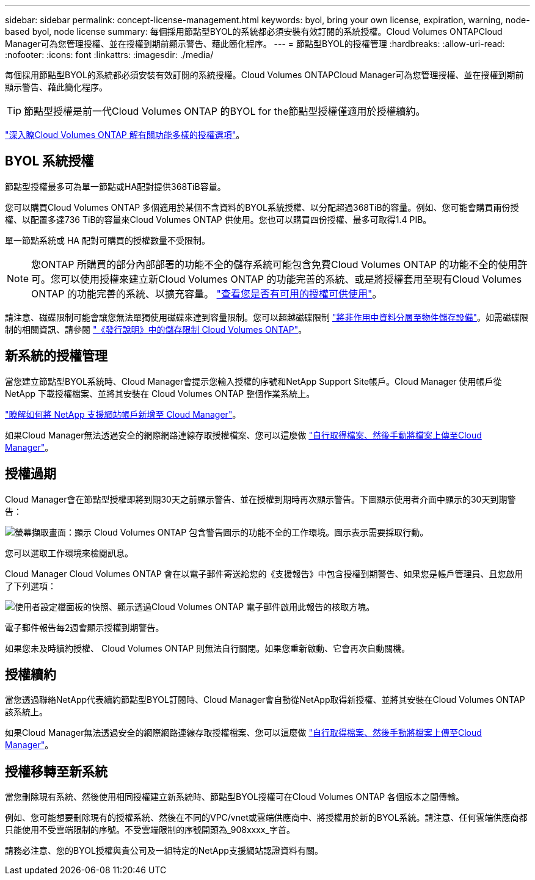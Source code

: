 ---
sidebar: sidebar 
permalink: concept-license-management.html 
keywords: byol, bring your own license, expiration, warning, node-based byol, node license 
summary: 每個採用節點型BYOL的系統都必須安裝有效訂閱的系統授權。Cloud Volumes ONTAPCloud Manager可為您管理授權、並在授權到期前顯示警告、藉此簡化程序。 
---
= 節點型BYOL的授權管理
:hardbreaks:
:allow-uri-read: 
:nofooter: 
:icons: font
:linkattrs: 
:imagesdir: ./media/


[role="lead"]
每個採用節點型BYOL的系統都必須安裝有效訂閱的系統授權。Cloud Volumes ONTAPCloud Manager可為您管理授權、並在授權到期前顯示警告、藉此簡化程序。


TIP: 節點型授權是前一代Cloud Volumes ONTAP 的BYOL for the節點型授權僅適用於授權續約。

link:concept-licensing.html["深入瞭Cloud Volumes ONTAP 解有關功能多樣的授權選項"]。



== BYOL 系統授權

節點型授權最多可為單一節點或HA配對提供368TiB容量。

您可以購買Cloud Volumes ONTAP 多個適用於某個不含資料的BYOL系統授權、以分配超過368TiB的容量。例如、您可能會購買兩份授權、以配置多達736 TiB的容量來Cloud Volumes ONTAP 供使用。您也可以購買四份授權、最多可取得1.4 PIB。

單一節點系統或 HA 配對可購買的授權數量不受限制。


NOTE: 您ONTAP 所購買的部分內部部署的功能不全的儲存系統可能包含免費Cloud Volumes ONTAP 的功能不全的使用許可。您可以使用授權來建立新Cloud Volumes ONTAP 的功能完善的系統、或是將授權套用至現有Cloud Volumes ONTAP 的功能完善的系統、以擴充容量。 https://docs.netapp.com/us-en/cloud-manager-ontap-onprem/task-managing-ontap.html#viewing-unused-cloud-volumes-ontap-licenses["查看您是否有可用的授權可供使用"^]。

請注意、磁碟限制可能會讓您無法單獨使用磁碟來達到容量限制。您可以超越磁碟限制 link:concept-data-tiering.html["將非作用中資料分層至物件儲存設備"]。如需磁碟限制的相關資訊、請參閱 https://docs.netapp.com/us-en/cloud-volumes-ontap-relnotes/["《發行說明》中的儲存限制 Cloud Volumes ONTAP"^]。



== 新系統的授權管理

當您建立節點型BYOL系統時、Cloud Manager會提示您輸入授權的序號和NetApp Support Site帳戶。Cloud Manager 使用帳戶從 NetApp 下載授權檔案、並將其安裝在 Cloud Volumes ONTAP 整個作業系統上。

https://docs.netapp.com/us-en/cloud-manager-setup-admin/task-adding-nss-accounts.html["瞭解如何將 NetApp 支援網站帳戶新增至 Cloud Manager"^]。

如果Cloud Manager無法透過安全的網際網路連線存取授權檔案、您可以這麼做 link:task-manage-node-licenses.html["自行取得檔案、然後手動將檔案上傳至Cloud Manager"]。



== 授權過期

Cloud Manager會在節點型授權即將到期30天之前顯示警告、並在授權到期時再次顯示警告。下圖顯示使用者介面中顯示的30天到期警告：

image:screenshot_warning.gif["螢幕擷取畫面：顯示 Cloud Volumes ONTAP 包含警告圖示的功能不全的工作環境。圖示表示需要採取行動。"]

您可以選取工作環境來檢閱訊息。

Cloud Manager Cloud Volumes ONTAP 會在以電子郵件寄送給您的《支援報告》中包含授權到期警告、如果您是帳戶管理員、且您啟用了下列選項：

image:screenshot_cvo_report.gif["使用者設定檔面板的快照、顯示透過Cloud Volumes ONTAP 電子郵件啟用此報告的核取方塊。"]

電子郵件報告每2週會顯示授權到期警告。

如果您未及時續約授權、 Cloud Volumes ONTAP 則無法自行關閉。如果您重新啟動、它會再次自動關機。



== 授權續約

當您透過聯絡NetApp代表續約節點型BYOL訂閱時、Cloud Manager會自動從NetApp取得新授權、並將其安裝在Cloud Volumes ONTAP 該系統上。

如果Cloud Manager無法透過安全的網際網路連線存取授權檔案、您可以這麼做 link:task-manage-node-licenses.html["自行取得檔案、然後手動將檔案上傳至Cloud Manager"]。



== 授權移轉至新系統

當您刪除現有系統、然後使用相同授權建立新系統時、節點型BYOL授權可在Cloud Volumes ONTAP 各個版本之間傳輸。

例如、您可能想要刪除現有的授權系統、然後在不同的VPC/vnet或雲端供應商中、將授權用於新的BYOL系統。請注意、任何雲端供應商都只能使用不受雲端限制的序號。不受雲端限制的序號開頭為_908xxxx_字首。

請務必注意、您的BYOL授權與貴公司及一組特定的NetApp支援網站認證資料有關。
